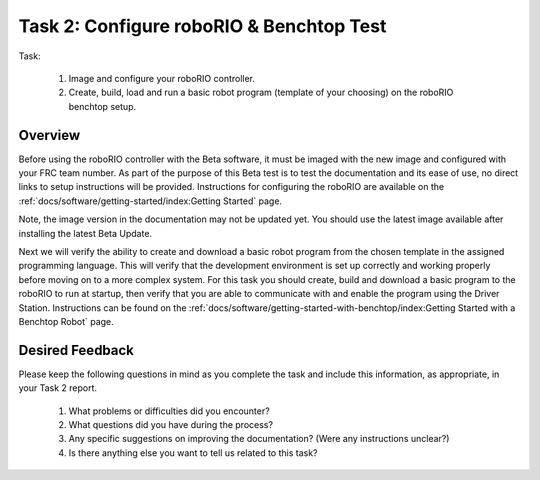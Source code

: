 Task 2: Configure roboRIO & Benchtop Test
=========================================

Task:

   1. Image and configure your roboRIO controller.
   2. Create, build, load and run a basic robot program (template of your choosing) on the roboRIO benchtop setup.

Overview
--------

Before using the roboRIO controller with the Beta software, it must be imaged with the new image and configured with your FRC team number. As part of the purpose of this Beta test is to test the documentation and its ease of use, no direct links to setup instructions will be provided. Instructions for configuring the roboRIO are available on the :ref:`docs/software/getting-started/index:Getting Started` page.

Note, the image version in the documentation may not be updated yet. You should use the latest image available after installing the latest Beta Update.

Next we will verify the ability to create and download a basic robot program from the chosen template in the assigned programming language. This will verify that the development environment is set up correctly and working properly before moving on to a more complex system. For this task you should create, build and download a basic program to the roboRIO to run at startup, then verify that you are able to communicate with and enable the program using the Driver Station. Instructions can be found on the :ref:`docs/software/getting-started-with-benchtop/index:Getting Started with a Benchtop Robot` page.


Desired Feedback
----------------

Please keep the following questions in mind as you complete the task and include this information, as appropriate, in your Task 2 report.

   1. What problems or difficulties did you encounter?
   2. What questions did you have during the process?
   3. Any specific suggestions on improving the documentation? (Were any instructions unclear?)
   4. Is there anything else you want to tell us related to this task?
